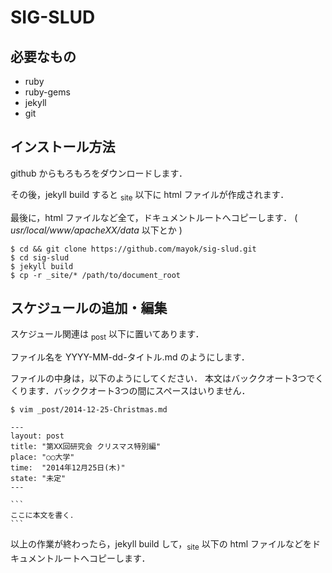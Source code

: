 * SIG-SLUD

** 必要なもの

- ruby
- ruby-gems
- jekyll
- git

** インストール方法
github からもろもろをダウンロードします．

その後，jekyll build すると _site 以下に html ファイルが作成されます．

最後に，html ファイルなど全て，ドキュメントルートへコピーします． ( /usr/local/www/apacheXX/data/ 以下とか )

: $ cd && git clone https://github.com/mayok/sig-slud.git
: $ cd sig-slud
: $ jekyll build
: $ cp -r _site/* /path/to/document_root


** スケジュールの追加・編集
スケジュール関連は _post 以下に置いてあります．

ファイル名を YYYY-MM-dd-タイトル.md のようにします．

ファイルの中身は，以下のようにしてください．
本文はバッククオート3つでくくります．バッククオート3つの間にスペースはいりません．

: $ vim _post/2014-12-25-Christmas.md

: ---
: layout: post
: title: "第XX回研究会 クリスマス特別編"
: place: "○○大学"
: time:  "2014年12月25日(木)"
: state: "未定"
: ---
: 
: ```
: ここに本文を書く．
: ```

以上の作業が終わったら，jekyll build して，_site 以下の html ファイルなどをドキュメントルートへコピーします．
